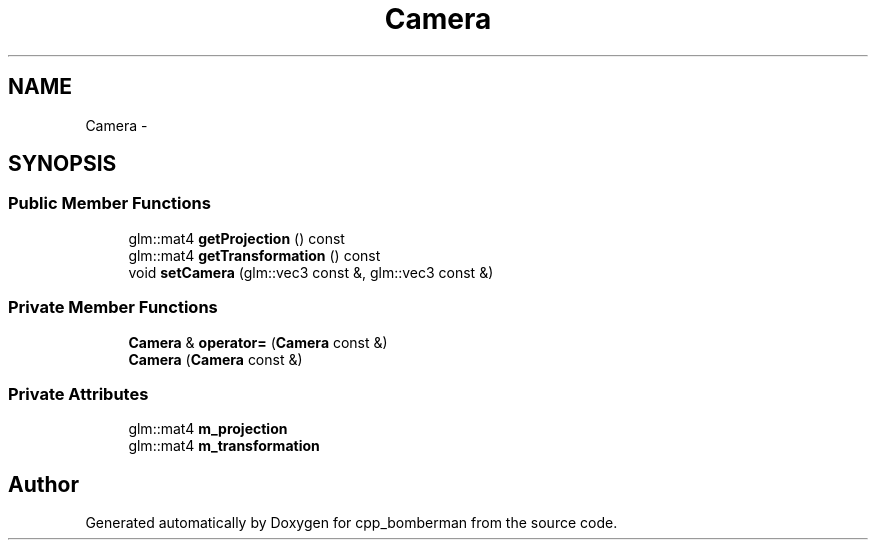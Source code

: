 .TH "Camera" 3 "Tue Jun 9 2015" "Version 0.53" "cpp_bomberman" \" -*- nroff -*-
.ad l
.nh
.SH NAME
Camera \- 
.SH SYNOPSIS
.br
.PP
.SS "Public Member Functions"

.in +1c
.ti -1c
.RI "glm::mat4 \fBgetProjection\fP () const "
.br
.ti -1c
.RI "glm::mat4 \fBgetTransformation\fP () const "
.br
.ti -1c
.RI "void \fBsetCamera\fP (glm::vec3 const &, glm::vec3 const &)"
.br
.in -1c
.SS "Private Member Functions"

.in +1c
.ti -1c
.RI "\fBCamera\fP & \fBoperator=\fP (\fBCamera\fP const &)"
.br
.ti -1c
.RI "\fBCamera\fP (\fBCamera\fP const &)"
.br
.in -1c
.SS "Private Attributes"

.in +1c
.ti -1c
.RI "glm::mat4 \fBm_projection\fP"
.br
.ti -1c
.RI "glm::mat4 \fBm_transformation\fP"
.br
.in -1c

.SH "Author"
.PP 
Generated automatically by Doxygen for cpp_bomberman from the source code\&.
